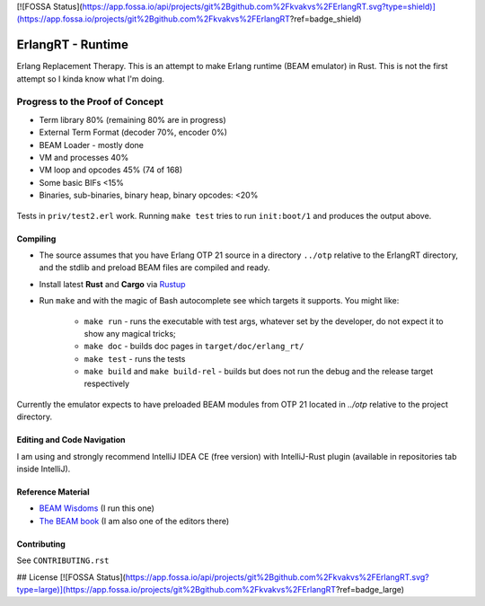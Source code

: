 [![FOSSA Status](https://app.fossa.io/api/projects/git%2Bgithub.com%2Fkvakvs%2FErlangRT.svg?type=shield)](https://app.fossa.io/projects/git%2Bgithub.com%2Fkvakvs%2FErlangRT?ref=badge_shield)

ErlangRT - Runtime
==================

Erlang Replacement Therapy.
This is an attempt to make Erlang runtime (BEAM emulator) in Rust. This is not
the first attempt so I kinda know what I'm doing.

Progress to the Proof of Concept
--------------------------------

* Term library 80% (remaining 80% are in progress)
* External Term Format (decoder 70%, encoder 0%)
* BEAM Loader - mostly done
* VM and processes 40%
* VM loop and opcodes 45% (74 of 168)
* Some basic BIFs <15%
* Binaries, sub-binaries, binary heap, binary opcodes: <20%

.. figure:: http://imgur.com/H5qypZG.png
   :scale: 50%
   :alt: Trying to run ``init:boot/1``

Tests in ``priv/test2.erl`` work. Running ``make test`` tries to run ``init:boot/1`` and produces the output above.

Compiling
`````````

* The source assumes that you have Erlang OTP 21 source in a directory ``../otp``
  relative to the ErlangRT directory, and the stdlib and preload BEAM files are
  compiled and ready.
* Install latest **Rust** and **Cargo** via `Rustup <http://doc.crates.io/>`_
* Run ``make`` and with the magic of Bash autocomplete see which targets it
  supports. You might like:
    * ``make run`` - runs the executable with test args, whatever set by the developer,
      do not expect it to show any magical tricks;
    * ``make doc`` - builds doc pages in ``target/doc/erlang_rt/``
    * ``make test`` - runs the tests
    * ``make build`` and ``make build-rel`` - builds but does not run the debug and
      the release target respectively
      
Currently the emulator expects to have preloaded BEAM modules from OTP 21 located in `../otp` relative
to the project directory.

Editing and Code Navigation
```````````````````````````

I am using and strongly recommend IntelliJ IDEA CE (free version) with
IntelliJ-Rust plugin (available in repositories tab inside IntelliJ).

Reference Material
``````````````````

* `BEAM Wisdoms <http://beam-wisdoms.clau.se/>`_ (I run this one)
* `The BEAM book <https://github.com/happi/theBeamBook>`_
  (I am also one of the editors there)

Contributing
````````````

See ``CONTRIBUTING.rst``


## License
[![FOSSA Status](https://app.fossa.io/api/projects/git%2Bgithub.com%2Fkvakvs%2FErlangRT.svg?type=large)](https://app.fossa.io/projects/git%2Bgithub.com%2Fkvakvs%2FErlangRT?ref=badge_large)